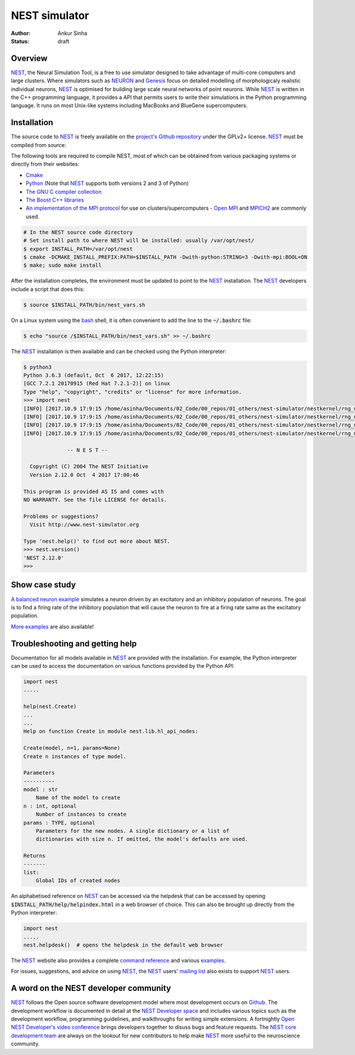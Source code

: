 NEST simulator
---------------
:author: Ankur Sinha
:status: draft

Overview
=========

NEST_, the Neural Simulation Tool, is a free to use simulator designed to take
advantage of multi-core computers and large clusters. Where simulators such as
NEURON_ and Genesis_ focus on detailed modelling of morphologicaly realistic
individual neurons, NEST_ is optimised for building large scale neural
networks of point neurons. While NEST_ is written in the C++ programming
language, it provides a API that permits users to write their simulations in
the Python programming language. It runs on most Unix-like systems including
MacBooks and BlueGene supercomputers.

Installation
=============

The source code to NEST_ is freely available on the `project's Github
repository <https://github.com/nest/nest-simulator/releases>`__ under the
GPLv2+ license. NEST_ must be compiled from source:

The following tools are required to compile NEST, most of which can be
obtained from various packaging systems or directly from their websites:

- `Cmake <https://cmake.org/>`__
- `Python <https://python.org>`__ (Note that NEST_ supports both versions 2
  and 3 of Python)
- `The GNU C compiler collection <https://gcc.gnu.org/>`__
- `The Boost C++ libraries <http://www.boost.org/>`__
- `An implementation of the MPI protocol <http://mpi-forum.org/>`__ for use on
  clusters/supercomputers - `Open MPI <https://www.open-mpi.org/>`__ and
  `MPICH2 <https://www.mpich.org/>`__ are commonly used.


.. code:: bash

    # In the NEST source code directory
    # Set install path to where NEST will be installed: usually /var/opt/nest/
    $ export INSTALL_PATH=/var/opt/nest
    $ cmake -DCMAKE_INSTALL_PREFIX:PATH=$INSTALL_PATH -Dwith-python:STRING=3 -Dwith-mpi:BOOL=ON
    $ make; sudo make install

After the installation completes, the environment must be updated to point to
the NEST_ installation. The NEST_ developers include a script that does this:

.. code:: bash

    $ source $INSTALL_PATH/bin/nest_vars.sh

On a Linux system using the `bash <https://www.gnu.org/software/bash/>`__
shell, it is often convenient to add the line to the :code:`~/.bashrc` file:

.. code:: bash

    $ echo "source /$INSTALL_PATH/bin/nest_vars.sh" >> ~/.bashrc


The NEST_ installation is then available and can be checked using the Python
interpreter:

.. code:: bash

    $ python3
    Python 3.6.3 (default, Oct  6 2017, 12:22:15)
    [GCC 7.2.1 20170915 (Red Hat 7.2.1-2)] on linux
    Type "help", "copyright", "credits" or "license" for more information.
    >>> import nest
    [INFO] [2017.10.9 17:9:15 /home/asinha/Documents/02_Code/00_repos/01_others/nest-simulator/nestkernel/rng_manager.cpp:238 @ Network::create_rngs_] : Creating default RNGs
    [INFO] [2017.10.9 17:9:15 /home/asinha/Documents/02_Code/00_repos/01_others/nest-simulator/nestkernel/rng_manager.cpp:233 @ Network::create_rngs_] : Deleting existing random number generators
    [INFO] [2017.10.9 17:9:15 /home/asinha/Documents/02_Code/00_repos/01_others/nest-simulator/nestkernel/rng_manager.cpp:238 @ Network::create_rngs_] : Creating default RNGs
    [INFO] [2017.10.9 17:9:15 /home/asinha/Documents/02_Code/00_repos/01_others/nest-simulator/nestkernel/rng_manager.cpp:284 @ Network::create_grng_] : Creating new default global RNG

                  -- N E S T --

      Copyright (C) 2004 The NEST Initiative
      Version 2.12.0 Oct  4 2017 17:00:46

    This program is provided AS IS and comes with
    NO WARRANTY. See the file LICENSE for details.

    Problems or suggestions?
      Visit http://www.nest-simulator.org

    Type 'nest.help()' to find out more about NEST.
    >>> nest.version()
    'NEST 2.12.0'
    >>>


Show case study
================

`A balanced neuron example
<http://www.nest-simulator.org/py_sample/balanced-neuron-example/>`__
simulates a neuron driven by an excitatory and an inhibitory population of
neurons. The goal is to find a firing rate of the inhibitory population that
will cause the neuron to fire at a firing rate same as the excitatory
population.

`More examples <http://www.nest-simulator.org/more-example-networks/>`__ are
also available!


Troubleshooting and getting help
================================

Documentation for all models available in NEST_ are provided with the
installation. For example, the Python interpreter can be used to access the
documentation on various functions provided by the Python API:


.. code:: bash

    import nest
    .....

    help(nest.Create)
    ...
    ...
    Help on function Create in module nest.lib.hl_api_nodes:

    Create(model, n=1, params=None)
    Create n instances of type model.

    Parameters
    ----------
    model : str
        Name of the model to create
    n : int, optional
        Number of instances to create
    params : TYPE, optional
        Parameters for the new nodes. A single dictionary or a list of
        dictionaries with size n. If omitted, the model's defaults are used.

    Returns
    -------
    list:
        Global IDs of created nodes


An alphabetised reference on NEST_ can be accessed via the helpdesk that can be
accessed by opening :code:`$INSTALL_PATH/help/helpindex.html` in a web browser
of choice. This can also be brought up directly from the Python interpreter:

.. code:: bash

    import nest
    .....
    nest.helpdesk()  # opens the helpdesk in the default web browser


The NEST_ website also provides a complete `command reference
<http://www.nest-simulator.org/helpindex/>`__ and various `examples
<http://www.nest-simulator.org/more-example-networks/>`__.

For issues, suggestions, and advice on using NEST_, the NEST_ users' `mailing
list <http://mail.nest-initiative.org/cgi-bin/mailman/listinfo/nest_user>`__
also exists to support NEST_ users.

A word on the NEST developer community
======================================

NEST_ follows the Open source software development model where most development
occurs on Github_. The development workflow is documented in detail at the
`NEST Developer space <http://nest.github.io/nest-simulator/index>`__ and
includes various topics such as the development workflow, programming
guidelines, and walkthroughs for writing simple extensions. A fortnightly
`Open NEST Developer's video conference
<https://github.com/nest/nest-simulator/wiki/Open-NEST-Developer-Video-Conference>`__
brings developers together to disuss bugs and feature requests. The NEST_
`core development team
<https://github.com/orgs/nest/teams/nest-simulator-developers/members>`__ are
always on the lookout for new contributors to help make NEST_ more useful to
the neuroscience community.


.. _NEST: http://nest-simulator.org/
.. _NEURON: https://www.neuron.yale.edu/neuron/
.. _Genesis: http://www.genesis-sim.org/
.. _Github: https://github.com
